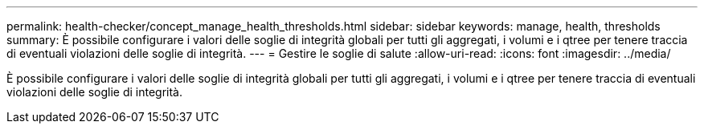 ---
permalink: health-checker/concept_manage_health_thresholds.html 
sidebar: sidebar 
keywords: manage, health, thresholds 
summary: È possibile configurare i valori delle soglie di integrità globali per tutti gli aggregati, i volumi e i qtree per tenere traccia di eventuali violazioni delle soglie di integrità. 
---
= Gestire le soglie di salute
:allow-uri-read: 
:icons: font
:imagesdir: ../media/


[role="lead"]
È possibile configurare i valori delle soglie di integrità globali per tutti gli aggregati, i volumi e i qtree per tenere traccia di eventuali violazioni delle soglie di integrità.
